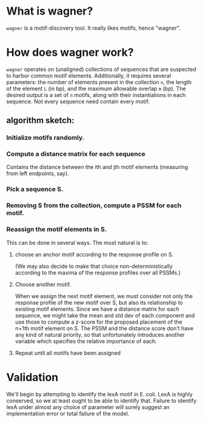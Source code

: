 
* What is wagner?
  =wagner= is a motif-discovery tool.  It really likes motifs, hence
  "wagner".

* How does wagner work?
  =wagner= operates on (unaligned) collections of sequences that are
  suspected to harbor common motif elements.  Additionally, it
  requires several parameters: the number of elements present in the
  collection =n=, the length of the element =L= (in bp), and the
  maximum allowable overlap =m= (bp).  The desired output is a set of
  =n= motifs, along with their instantiations in each sequence.  Not
  every sequence need contain every motif.

**  algorithm sketch:  

*** Initialize motifs randomly.

*** Compute a distance matrix for each sequence
    Contains the distance between the ith and jth motif elements
    (measuring from left endpoints, say).

*** Pick a sequence S.

*** Removing S from the collection, compute a PSSM for each motif.

*** Reassign the motif elements in S.
    
    This can be done in several ways.  The most natural is to: 

**** choose an anchor motif according to the response profile on S.
     (We may also decide to make that choice non-deterministically
     according to the maxima of the response profiles over all PSSMs.)
     

**** Choose another motif.
     When we assign the next motif element, we must consider not only
     the response profile of the new motif over S, but also its
     relationship to existing motif elements.  Since we have a
     distance matrix for each sequence, we might take the mean and std
     dev of each component and use those to compute a z-score for the
     proposed placement of the n+1th motif element on S.  The PSSM and
     the distance score don't have any kind of natural priority, so
     that unfortunately introduces another variable which specifies
     the relative importance of each.

**** Repeat until all motifs have been assigned

* Validation
  We'll begin by attempting to identify the lexA motif in E. coli.
  LexA is highly conserved, so we at least ought to be able to
  identify that.  Failure to identify lexA under almost any choice of
  parameter will surely suggest an implementation error or total
  failure of the model.
  
